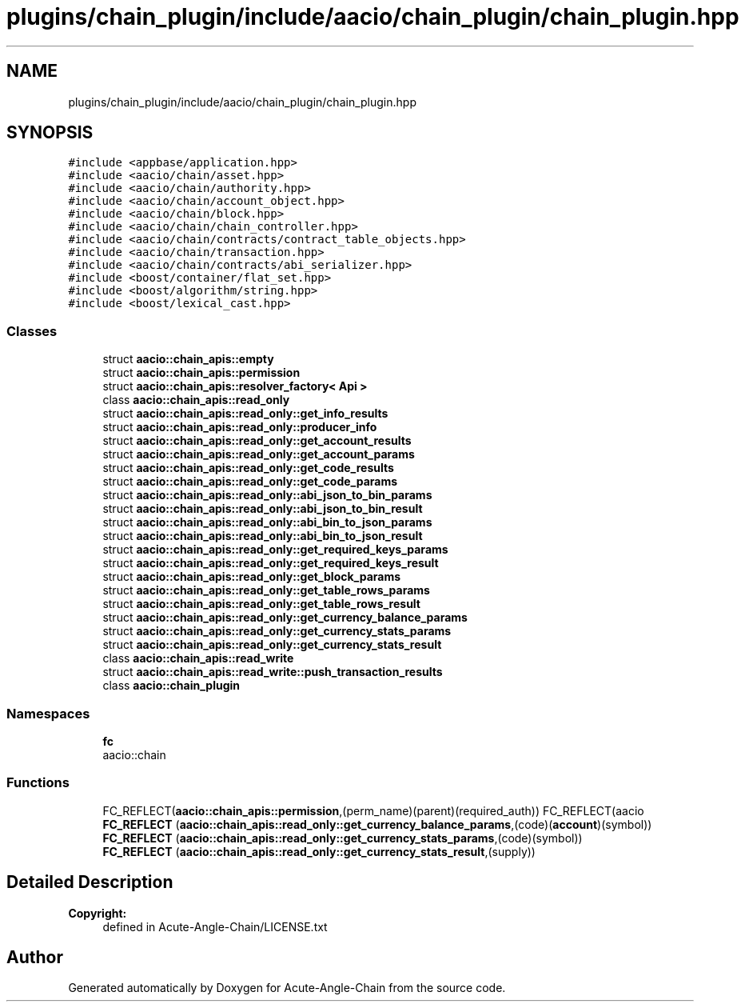 .TH "plugins/chain_plugin/include/aacio/chain_plugin/chain_plugin.hpp" 3 "Sun Jun 3 2018" "Acute-Angle-Chain" \" -*- nroff -*-
.ad l
.nh
.SH NAME
plugins/chain_plugin/include/aacio/chain_plugin/chain_plugin.hpp
.SH SYNOPSIS
.br
.PP
\fC#include <appbase/application\&.hpp>\fP
.br
\fC#include <aacio/chain/asset\&.hpp>\fP
.br
\fC#include <aacio/chain/authority\&.hpp>\fP
.br
\fC#include <aacio/chain/account_object\&.hpp>\fP
.br
\fC#include <aacio/chain/block\&.hpp>\fP
.br
\fC#include <aacio/chain/chain_controller\&.hpp>\fP
.br
\fC#include <aacio/chain/contracts/contract_table_objects\&.hpp>\fP
.br
\fC#include <aacio/chain/transaction\&.hpp>\fP
.br
\fC#include <aacio/chain/contracts/abi_serializer\&.hpp>\fP
.br
\fC#include <boost/container/flat_set\&.hpp>\fP
.br
\fC#include <boost/algorithm/string\&.hpp>\fP
.br
\fC#include <boost/lexical_cast\&.hpp>\fP
.br

.SS "Classes"

.in +1c
.ti -1c
.RI "struct \fBaacio::chain_apis::empty\fP"
.br
.ti -1c
.RI "struct \fBaacio::chain_apis::permission\fP"
.br
.ti -1c
.RI "struct \fBaacio::chain_apis::resolver_factory< Api >\fP"
.br
.ti -1c
.RI "class \fBaacio::chain_apis::read_only\fP"
.br
.ti -1c
.RI "struct \fBaacio::chain_apis::read_only::get_info_results\fP"
.br
.ti -1c
.RI "struct \fBaacio::chain_apis::read_only::producer_info\fP"
.br
.ti -1c
.RI "struct \fBaacio::chain_apis::read_only::get_account_results\fP"
.br
.ti -1c
.RI "struct \fBaacio::chain_apis::read_only::get_account_params\fP"
.br
.ti -1c
.RI "struct \fBaacio::chain_apis::read_only::get_code_results\fP"
.br
.ti -1c
.RI "struct \fBaacio::chain_apis::read_only::get_code_params\fP"
.br
.ti -1c
.RI "struct \fBaacio::chain_apis::read_only::abi_json_to_bin_params\fP"
.br
.ti -1c
.RI "struct \fBaacio::chain_apis::read_only::abi_json_to_bin_result\fP"
.br
.ti -1c
.RI "struct \fBaacio::chain_apis::read_only::abi_bin_to_json_params\fP"
.br
.ti -1c
.RI "struct \fBaacio::chain_apis::read_only::abi_bin_to_json_result\fP"
.br
.ti -1c
.RI "struct \fBaacio::chain_apis::read_only::get_required_keys_params\fP"
.br
.ti -1c
.RI "struct \fBaacio::chain_apis::read_only::get_required_keys_result\fP"
.br
.ti -1c
.RI "struct \fBaacio::chain_apis::read_only::get_block_params\fP"
.br
.ti -1c
.RI "struct \fBaacio::chain_apis::read_only::get_table_rows_params\fP"
.br
.ti -1c
.RI "struct \fBaacio::chain_apis::read_only::get_table_rows_result\fP"
.br
.ti -1c
.RI "struct \fBaacio::chain_apis::read_only::get_currency_balance_params\fP"
.br
.ti -1c
.RI "struct \fBaacio::chain_apis::read_only::get_currency_stats_params\fP"
.br
.ti -1c
.RI "struct \fBaacio::chain_apis::read_only::get_currency_stats_result\fP"
.br
.ti -1c
.RI "class \fBaacio::chain_apis::read_write\fP"
.br
.ti -1c
.RI "struct \fBaacio::chain_apis::read_write::push_transaction_results\fP"
.br
.ti -1c
.RI "class \fBaacio::chain_plugin\fP"
.br
.in -1c
.SS "Namespaces"

.in +1c
.ti -1c
.RI " \fBfc\fP"
.br
.RI "aacio::chain "
.in -1c
.SS "Functions"

.in +1c
.ti -1c
.RI "FC_REFLECT(\fBaacio::chain_apis::permission\fP,(perm_name)(parent)(required_auth)) FC_REFLECT(aacio \fBFC_REFLECT\fP (\fBaacio::chain_apis::read_only::get_currency_balance_params\fP,(code)(\fBaccount\fP)(symbol))"
.br
.ti -1c
.RI "\fBFC_REFLECT\fP (\fBaacio::chain_apis::read_only::get_currency_stats_params\fP,(code)(symbol))"
.br
.ti -1c
.RI "\fBFC_REFLECT\fP (\fBaacio::chain_apis::read_only::get_currency_stats_result\fP,(supply))"
.br
.in -1c
.SH "Detailed Description"
.PP 

.PP
\fBCopyright:\fP
.RS 4
defined in Acute-Angle-Chain/LICENSE\&.txt 
.RE
.PP

.SH "Author"
.PP 
Generated automatically by Doxygen for Acute-Angle-Chain from the source code\&.
